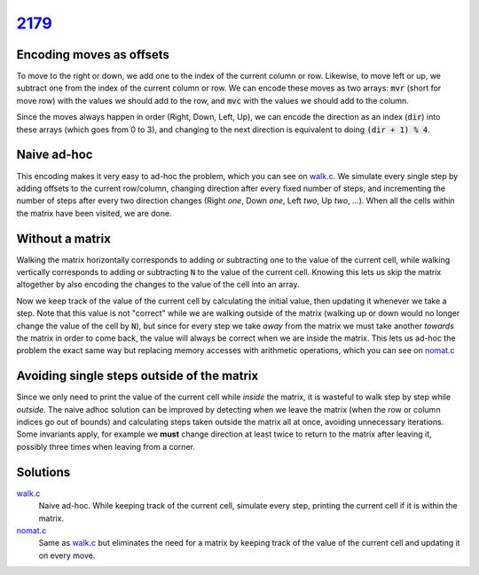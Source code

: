 2179_
=====

Encoding moves as offsets
-------------------------
To move to the right or down, we add one to the index of the current column or row. Likewise, to move left or up, we subtract one from the index of the current column or row.
We can encode these moves as two arrays: :code:`mvr` (short for move row) with the values we should add to the row, and :code:`mvc` with the values we should add to the column.

.. code-block:: c
    :caption: Possible moves, encoded as offsets to the current row/column.

        //            R  D  L  U
        int mvr[] = { 0, 1, 0, -1 };
        int mvc[] = { 1, 0, -1, 0 };

Since the moves always happen in order (Right, Down, Left, Up), we can encode the direction as an index (:code:`dir`) into these arrays (which goes from 0 to 3), and changing to the next direction is equivalent to doing :code:`(dir + 1) % 4`.

Naive ad-hoc
------------
This encoding makes it very easy to ad-hoc the problem, which you can see on `walk.c`_.
We simulate every single step by adding offsets to the current row/column, changing direction after every fixed number of steps, and incrementing the number of steps after every two direction changes (Right *one*, Down *one*, Left *two*, Up *two*, ...).
When all the cells within the matrix have been visited, we are done.

Without a matrix
----------------
Walking the matrix horizontally corresponds to adding or subtracting one to the value of the current cell, while walking vertically corresponds to adding or subtracting :code:`N` to the value of the current cell.
Knowing this lets us skip the matrix altogether by also encoding the changes to the value of the cell into an array.

.. code-block:: c
    :caption: Changes to the value of the cell for each direction.

        //            R  D  L  U
        int mv[] = { 1, n, -1, -n };

Now we keep track of the value of the current cell by calculating the initial value, then updating it whenever we take a step.
Note that this value is not "correct" while we are walking outside of the matrix (walking up or down would no longer change the value of the cell by :code:`N`), but since for every step we take *away* from the matrix we must take another *towards* the matrix in order to come back, the value will always be correct when we are inside the matrix.
This lets us ad-hoc the problem the exact same way but replacing memory accesses with arithmetic operations, which you can see on `nomat.c`_

Avoiding single steps outside of the matrix
-------------------------------------------
Since we only need to print the value of the current cell while *inside* the matrix, it is wasteful to walk step by step while *outside*.
The naive adhoc solution can be improved by detecting when we leave the matrix (when the row or column indices go out of bounds) and calculating steps taken outside the matrix all at once, avoiding unnecessary iterations.
Some invariants apply, for example we **must** change direction at least twice to return to the matrix after leaving it, possibly three times when leaving from a corner.

.. todo::
    Avoid unnecessary iterations outside the matrix.

Solutions
---------
`walk.c`_
    Naive ad-hoc. While keeping track of the current cell, simulate every step, printing the current cell if it is within the matrix.
`nomat.c`_
    Same as `walk.c`_ but eliminates the need for a matrix by keeping track of the value of the current cell and updating it on every move.

.. _2179: https://judge.beecrowd.com/en/problems/view/2179
.. _walk.c: https://github.com/voxelstack/leet/blob/main/problems/beecrowd/2179/walk.c
.. _nomat.c: https://github.com/voxelstack/leet/blob/main/problems/beecrowd/2179/nomat.c
